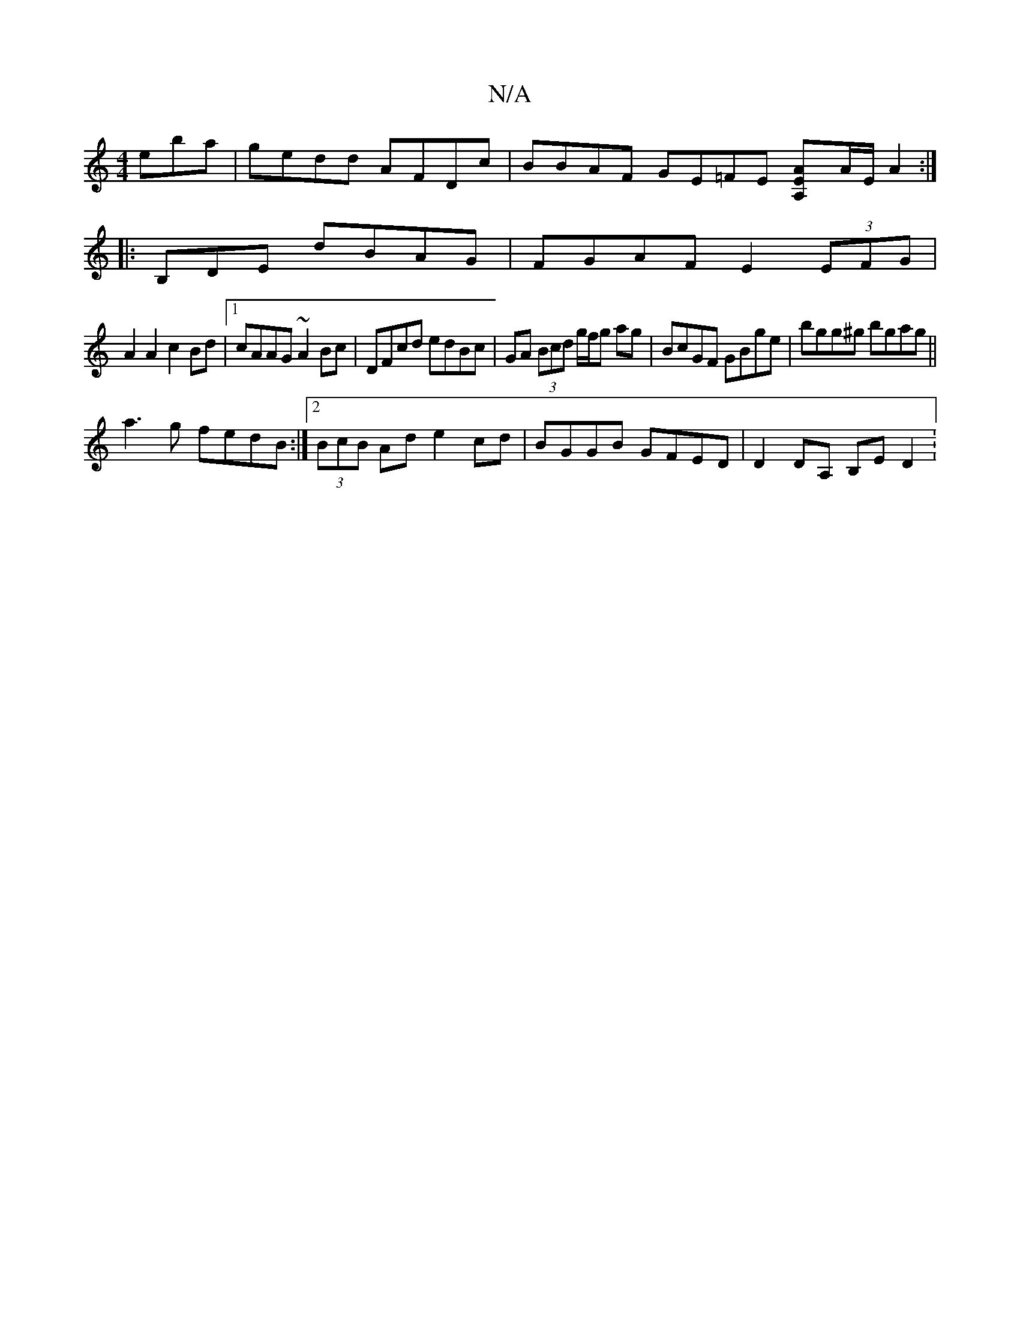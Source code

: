 X:1
T:N/A
M:4/4
R:N/A
K:Cmajor
eba | gedd AFDc | BBAF GE=FE [A,2EA]A/E/ A2 :|
|:B,DE dBAG | FGAF E2 (3EFG|
A2 A2 c2Bd|1 cAAG ~A2Bc|DFcd edBc|GA (3Bcd g/f/g ag|BcGF GBge|bgg^g bgag||
a3g fedB:|2 (3BcB Ad e2cd|BGGB GFED|D2DA, B,E D2: